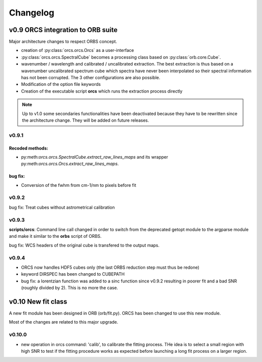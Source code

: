 Changelog
#########

	
v0.9 ORCS integration to ORB suite
**********************************

Major architecture changes to respect ORBS concept.

* creation of :py:class:`orcs.orcs.Orcs` as a user-interface

* :py:class:`orcs.orcs.SpectralCube` becomes a processing class based on
  :py:class:`orb.core.Cube`.

* wavenumber / wavelength and calibrated / uncalibrated
  extraction. The best extraction is thus based on a wavenumber
  uncalibrated spectrum cube which spectra have never been
  interpolated so their spectral information has not been
  corrupted. The 3 other configurations are also possible.

* Modification of the option file keywords

* Creation of the executable script **orcs** which runs the extraction
  process directly

.. note:: Up to v1.0 some secondaries functionalities have been
   deactivated because they have to be rewritten since the
   architecture change. They will be added on future releases.

v0.9.1
------

Recoded methods:
~~~~~~~~~~~~~~~~

* py:meth:`orcs.orcs.SpectralCube.extract_raw_lines_maps` and its
  wrapper py:meth:`orcs.orcs.Orcs.extract_raw_lines_maps`.


bug fix:
~~~~~~~~

* Conversion of the fwhm from cm-1/nm to pixels before fit

v0.9.2
------

bug fix: Treat cubes without astrometrical calibration


v0.9.3
------

**scripts/orcs**: Command line call changed in order to switch from
the deprecated getopt module to the argparse module and make it
similar to the **orbs** script of ORBS.

bug fix: WCS headers of the original cube is transfered to the output
maps.

v0.9.4
------

* ORCS now handles HDF5 cubes only (the last ORBS reduction step must
  thus be redone)

* keyword DIRSPEC has been changed to CUBEPATH 

* bug fix: a lorentzian function was added to a sinc function since
  v0.9.2 resulting in poorer fit and a bad SNR (roughly divided by
  2). This is no more the case.


v0.10 New fit class
*******************

A new fit module has been designed in ORB (orb/fit.py). ORCS has been
changed to use this new module.

Most of the changes are related to this major upgrade.

v0.10.0
-------

* new operation in orcs command: 'calib', to calibrate the fitting
  process. THe idea is to select a small region with high SNR to test
  if the fitting procedure works as expected before launching a long
  fit process on a larger region. 
